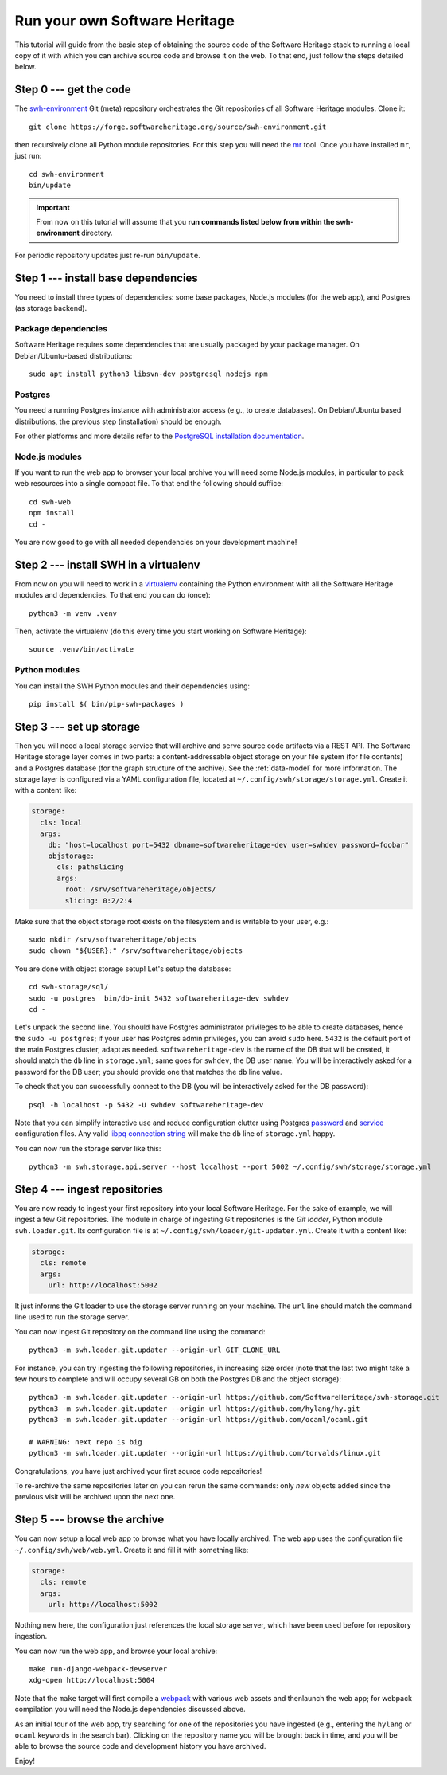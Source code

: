 .. _getting-started:

Run your own Software Heritage
==============================

This tutorial will guide from the basic step of obtaining the source code of
the Software Heritage stack to running a local copy of it with which you can
archive source code and browse it on the web. To that end, just follow the
steps detailed below.

.. highlight:: bash


Step 0 --- get the code
-----------------------

The `swh-environment
<https://forge.softwareheritage.org/source/swh-environment/>`_ Git (meta)
repository orchestrates the Git repositories of all Software Heritage modules.
Clone it::

  git clone https://forge.softwareheritage.org/source/swh-environment.git

then recursively clone all Python module repositories. For this step you will
need the `mr <http://myrepos.branchable.com/>`_ tool. Once you have installed
``mr``, just run::

  cd swh-environment
  bin/update

.. IMPORTANT::

   From now on this tutorial will assume that you **run commands listed below
   from within the swh-environment** directory.

For periodic repository updates just re-run ``bin/update``.


Step 1 --- install base dependencies
------------------------------------

You need to install three types of dependencies: some base packages, Node.js
modules (for the web app), and Postgres (as storage backend).

Package dependencies
~~~~~~~~~~~~~~~~~~~~

Software Heritage requires some dependencies that are usually packaged by your
package manager. On Debian/Ubuntu-based distributions::

  sudo apt install python3 libsvn-dev postgresql nodejs npm

Postgres
~~~~~~~~

You need a running Postgres instance with administrator access (e.g., to create
databases). On Debian/Ubuntu based distributions, the previous step
(installation) should be enough.

For other platforms and more details refer to the `PostgreSQL installation
documentation
<https://www.postgresql.org/docs/current/static/tutorial-install.html>`_.

Node.js modules
~~~~~~~~~~~~~~~

If you want to run the web app to browser your local archive you will need some
Node.js modules, in particular to pack web resources into a single compact
file. To that end the following should suffice::

  cd swh-web
  npm install
  cd -

You are now good to go with all needed dependencies on your development
machine!


Step 2 --- install SWH in a virtualenv
--------------------------------------

From now on you will need to work in a `virtualenv
<https://docs.python.org/3/library/venv.html>`_ containing the Python
environment with all the Software Heritage modules and dependencies. To that
end you can do (once)::

  python3 -m venv .venv

Then, activate the virtualenv (do this every time you start working on Software
Heritage)::

  source .venv/bin/activate

Python modules
~~~~~~~~~~~~~~

You can install the SWH Python modules and their dependencies using::

  pip install $( bin/pip-swh-packages )


Step 3 --- set up storage
-------------------------

Then you will need a local storage service that will archive and serve source
code artifacts via a REST API. The Software Heritage storage layer comes in two
parts: a content-addressable object storage on your file system (for file
contents) and a Postgres database (for the graph structure of the archive). See
the :ref:`data-model` for more information. The storage layer is configured via
a YAML configuration file, located at
``~/.config/swh/storage/storage.yml``. Create it with a content like:

.. code-block:: yaml

  storage:
    cls: local
    args:
      db: "host=localhost port=5432 dbname=softwareheritage-dev user=swhdev password=foobar"
      objstorage:
        cls: pathslicing
        args:
          root: /srv/softwareheritage/objects/
          slicing: 0:2/2:4

Make sure that the object storage root exists on the filesystem and is writable
to your user, e.g.::

  sudo mkdir /srv/softwareheritage/objects
  sudo chown "${USER}:" /srv/softwareheritage/objects

You are done with object storage setup! Let's setup the database::

  cd swh-storage/sql/
  sudo -u postgres  bin/db-init 5432 softwareheritage-dev swhdev
  cd -

Let's unpack the second line. You should have Postgres administrator privileges
to be able to create databases, hence the ``sudo -u postgres``; if your user
has Postgres admin privileges, you can avoid ``sudo`` here. ``5432`` is the
default port of the main Postgres cluster, adapt as needed.
``softwareheritage-dev`` is the name of the DB that will be created, it should
match the ``db`` line in ``storage.yml``; same goes for ``swhdev``, the DB user
name. You will be interactively asked for a password for the DB user; you
should provide one that matches the ``db`` line value.

To check that you can successfully connect to the DB (you will be interactively
asked for the DB password)::

  psql -h localhost -p 5432 -U swhdev softwareheritage-dev

Note that you can simplify interactive use and reduce configuration clutter
using Postgres `password
<https://www.postgresql.org/docs/current/static/libpq-pgpass.html>`_ and
`service
<https://www.postgresql.org/docs/current/static/libpq-pgservice.html>`_
configuration files. Any valid `libpq connection string
<https://www.postgresql.org/docs/current/static/libpq-connect.html#LIBPQ-CONNSTRING>`_
will make the ``db`` line of ``storage.yml`` happy.

You can now run the storage server like this::

  python3 -m swh.storage.api.server --host localhost --port 5002 ~/.config/swh/storage/storage.yml


Step 4 --- ingest repositories
------------------------------

You are now ready to ingest your first repository into your local Software
Heritage. For the sake of example, we will ingest a few Git repositories. The
module in charge of ingesting Git repositories is the *Git loader*, Python
module ``swh.loader.git``. Its configuration file is at
``~/.config/swh/loader/git-updater.yml``. Create it with a content like:

.. code-block:: yaml

  storage:
    cls: remote
    args:
      url: http://localhost:5002

It just informs the Git loader to use the storage server running on your
machine. The ``url`` line should match the command line used to run the storage
server.

You can now ingest Git repository on the command line using the command::

  python3 -m swh.loader.git.updater --origin-url GIT_CLONE_URL

For instance, you can try ingesting the following repositories, in increasing
size order (note that the last two might take a few hours to complete and will
occupy several GB on both the Postgres DB and the object storage)::

  python3 -m swh.loader.git.updater --origin-url https://github.com/SoftwareHeritage/swh-storage.git
  python3 -m swh.loader.git.updater --origin-url https://github.com/hylang/hy.git
  python3 -m swh.loader.git.updater --origin-url https://github.com/ocaml/ocaml.git

  # WARNING: next repo is big
  python3 -m swh.loader.git.updater --origin-url https://github.com/torvalds/linux.git

Congratulations, you have just archived your first source code repositories!

To re-archive the same repositories later on you can rerun the same commands:
only *new* objects added since the previous visit will be archived upon the
next one.


Step 5 --- browse the archive
-----------------------------

You can now setup a local web app to browse what you have locally archived. The
web app uses the configuration file ``~/.config/swh/web/web.yml``. Create it
and fill it with something like:

.. code-block:: yaml

  storage:
    cls: remote
    args:
      url: http://localhost:5002

Nothing new here, the configuration just references the local storage server,
which have been used before for repository ingestion.

You can now run the web app, and browse your local archive::

  make run-django-webpack-devserver
  xdg-open http://localhost:5004

Note that the ``make`` target will first compile a `webpack
<https://webpack.js.org/>`_ with various web assets and thenlaunch the web app;
for webpack compilation you will need the Node.js dependencies discussed above.

As an initial tour of the web app, try searching for one of the repositories
you have ingested (e.g., entering the ``hylang`` or ``ocaml`` keywords in the
search bar). Clicking on the repository name you will be brought back in time,
and you will be able to browse the source code and development history you have
archived.

Enjoy!
